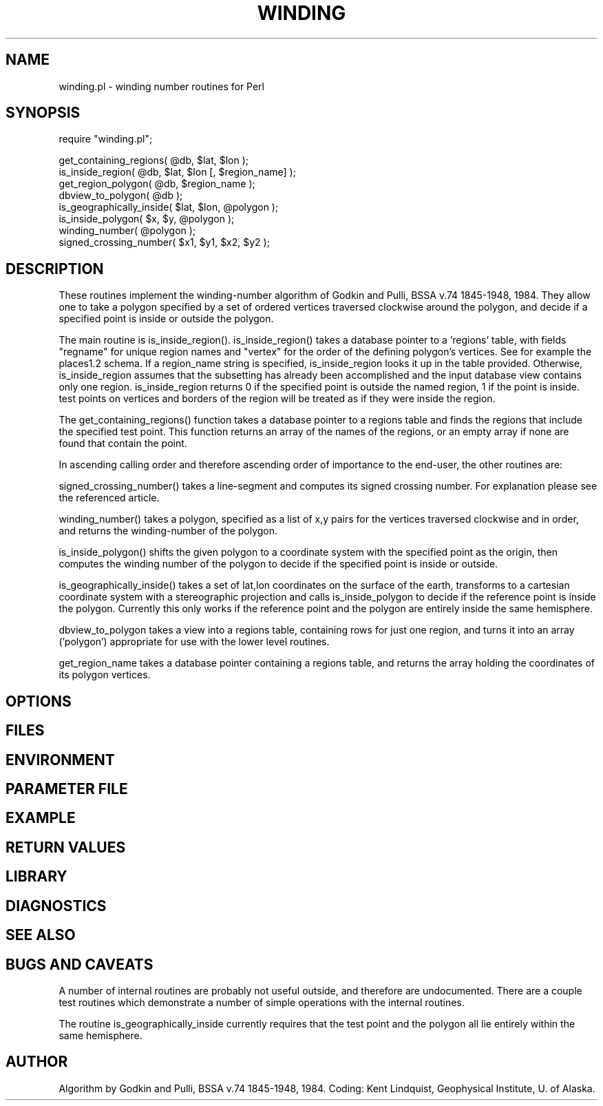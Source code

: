 .TH WINDING 3 "$Date$"
.SH NAME
winding.pl \- winding number routines for Perl
.SH SYNOPSIS
.nf
require "winding.pl";

get_containing_regions( @db, $lat, $lon );
is_inside_region(  @db, $lat, $lon [, $region_name] );
get_region_polygon( @db, $region_name );
dbview_to_polygon( @db );
is_geographically_inside( $lat, $lon, @polygon );
is_inside_polygon( $x, $y, @polygon );
winding_number( @polygon );
signed_crossing_number( $x1, $y1, $x2, $y2 );
.fi
.SH DESCRIPTION
These routines implement the winding-number algorithm of
Godkin and Pulli, BSSA v.74 1845-1948, 1984. They allow one to take a 
polygon specified by a set of ordered vertices traversed clockwise around 
the polygon, and decide if a specified point is inside or outside the polygon. 

The main routine is is_inside_region(). is_inside_region() takes a
database pointer to a 'regions' table, with fields 
"regname" for unique region names and "vertex" for the order of the defining 
polygon's vertices. See for example the places1.2 schema. If a region_name 
string is specified, is_inside_region looks it up in the table provided.
Otherwise, is_inside_region assumes that the subsetting has already been 
accomplished and the input database view contains only one region. 
is_inside_region returns 0 if the specified point is outside the named region, 
1 if the point is inside. test points on vertices and borders of the region 
will be treated as if they were inside the region. 

The get_containing_regions() function takes a database pointer to a regions 
table and finds the regions that include the specified test point. This 
function returns an array of the names of the regions, or an empty array
if none are found that contain the point. 

In ascending calling order and therefore ascending order of importance to the 
end-user, the other routines are:

signed_crossing_number() takes a line-segment and computes its signed 
crossing number. For explanation please see the referenced article. 

winding_number() takes a polygon, specified as a list of x,y pairs for the 
vertices traversed clockwise and in order, and returns the winding-number of 
the polygon. 

is_inside_polygon() shifts the given polygon to a coordinate system with 
the specified point as the origin, then computes the winding number of the 
polygon to decide if the specified point is inside or outside. 

is_geographically_inside() takes a set of lat,lon coordinates on the surface of 
the earth, transforms to a cartesian coordinate system with a stereographic
projection and calls is_inside_polygon to decide if the reference point 
is inside the polygon. Currently this only works if the reference point and 
the polygon are entirely inside the same hemisphere. 

dbview_to_polygon takes a view into a regions table, containing rows for 
just one region, and turns it into an array ('polygon') appropriate for use with
the lower level routines. 

get_region_name takes a database pointer containing a regions table, and 
returns the array holding the coordinates of its polygon vertices.
.SH OPTIONS
.SH FILES
.SH ENVIRONMENT
.SH PARAMETER FILE
.SH EXAMPLE
.ft CW
.RS .2i
.RE
.ft R
.SH RETURN VALUES
.SH LIBRARY
.SH DIAGNOSTICS
.SH "SEE ALSO"
.nf
.fi
.SH "BUGS AND CAVEATS"
A number of internal routines are probably not useful outside, and 
therefore are undocumented. There are a couple test routines which 
demonstrate a number of simple operations with the internal routines. 

The routine is_geographically_inside currently requires that the test 
point and the polygon all lie entirely within the same hemisphere. 
.SH AUTHOR
Algorithm by Godkin and Pulli, BSSA v.74 1845-1948, 1984.
Coding: Kent Lindquist, Geophysical Institute, U. of Alaska. 
.\" $Id$

